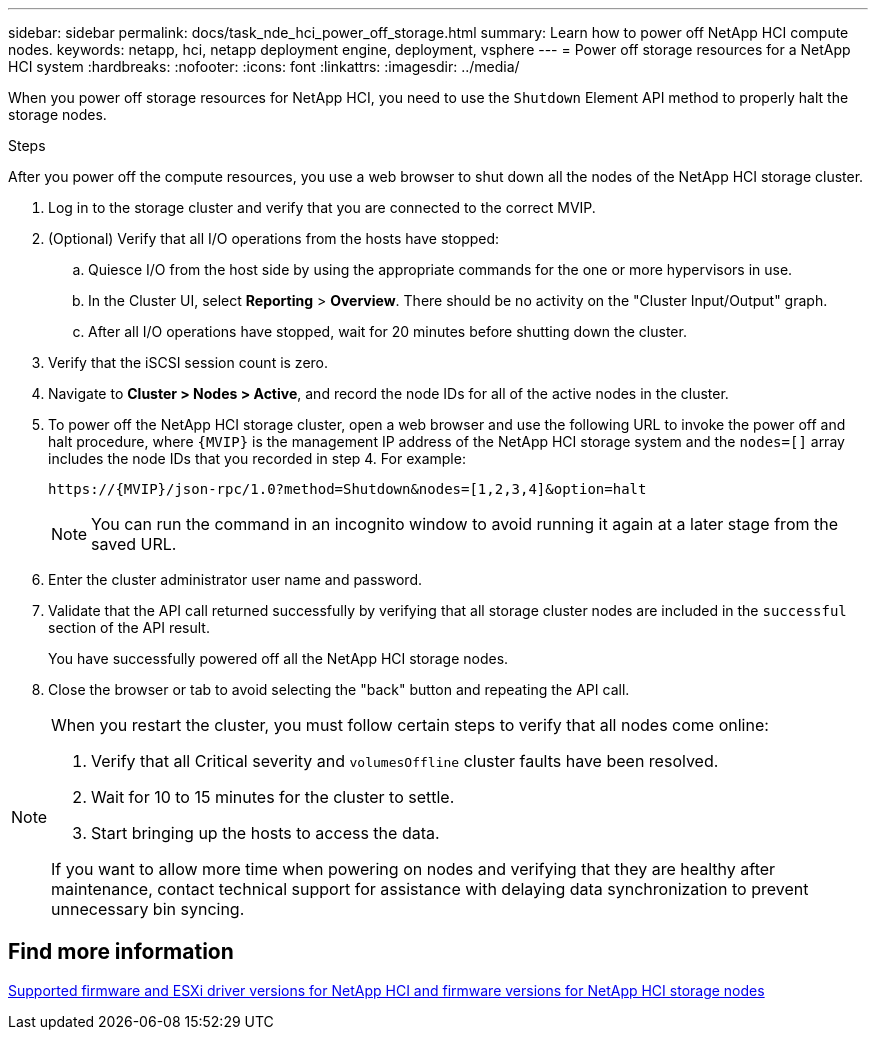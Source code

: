 ---
sidebar: sidebar
permalink: docs/task_nde_hci_power_off_storage.html
summary: Learn how to power off NetApp HCI compute nodes.
keywords: netapp, hci, netapp deployment engine, deployment, vsphere
---
= Power off storage resources for a NetApp HCI system
:hardbreaks:
:nofooter:
:icons: font
:linkattrs:
:imagesdir: ../media/

[.lead]
When you power off storage resources for NetApp HCI, you need to use the `Shutdown` Element API method to properly halt the storage nodes.

.Steps
After you power off the compute resources, you use a web browser to shut down all the nodes of the NetApp HCI storage cluster.

. Log in to the storage cluster and verify that you are connected to the correct MVIP.
. (Optional) Verify that all I/O operations from the hosts have stopped:
.. Quiesce I/O from the host side by using the appropriate commands for the one or more hypervisors in use.
.. In the Cluster UI, select *Reporting* > *Overview*. There should be no activity on the "Cluster Input/Output" graph.
.. After all I/O operations have stopped, wait for 20 minutes before shutting down the cluster.
. Verify that the iSCSI session count is zero.
. Navigate to *Cluster > Nodes > Active*, and record the node IDs for all of the active nodes in the cluster.
. To power off the NetApp HCI storage cluster, open a web browser and use the following URL to invoke the power off and halt procedure, where `{MVIP}` is the management IP address of the NetApp HCI storage system and the `nodes=[]` array includes the node IDs that you recorded in step 4. For example:
+
----
https://{MVIP}/json-rpc/1.0?method=Shutdown&nodes=[1,2,3,4]&option=halt
----
+
NOTE: You can run the command in an incognito window to avoid running it again at a later stage from the saved URL.

. Enter the cluster administrator user name and password.
. Validate that the API call returned successfully by verifying that all storage cluster nodes are included in the `successful` section of the API result.
+
You have successfully powered off all the NetApp HCI storage nodes.
. Close the browser or tab to avoid selecting the "back" button and repeating the API call.

[NOTE]
====
When you restart the cluster, you must follow certain steps to verify that all nodes come online:

. Verify that all Critical severity and `volumesOffline` cluster faults have been resolved.
. Wait for 10 to 15 minutes for the cluster to settle.
. Start bringing up the hosts to access the data. 

If you want to allow more time when powering on nodes and verifying that they are healthy after maintenance, contact technical support for assistance with delaying data synchronization to prevent unnecessary bin syncing.
====

== Find more information

link:firmware_driver_versions.html[Supported firmware and ESXi driver versions for NetApp HCI and firmware versions for NetApp HCI storage nodes]
 
// 2023-MAR-3, DOC-4661